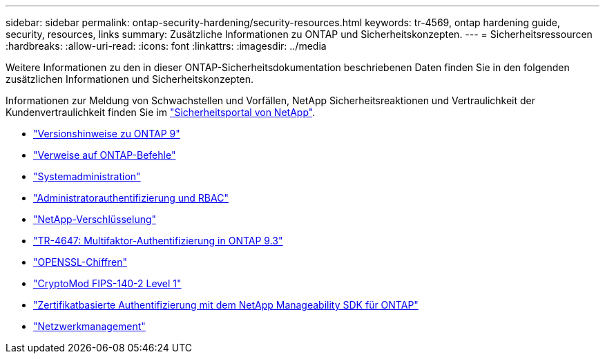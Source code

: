 ---
sidebar: sidebar 
permalink: ontap-security-hardening/security-resources.html 
keywords: tr-4569, ontap hardening guide, security, resources, links 
summary: Zusätzliche Informationen zu ONTAP und Sicherheitskonzepten. 
---
= Sicherheitsressourcen
:hardbreaks:
:allow-uri-read: 
:icons: font
:linkattrs: 
:imagesdir: ../media


[role="lead"]
Weitere Informationen zu den in dieser ONTAP-Sicherheitsdokumentation beschriebenen Daten finden Sie in den folgenden zusätzlichen Informationen und Sicherheitskonzepten.

Informationen zur Meldung von Schwachstellen und Vorfällen, NetApp Sicherheitsreaktionen und Vertraulichkeit der Kundenvertraulichkeit finden Sie im link:http://www.netapp.com/us/legal/security/contact/index.aspx["Sicherheitsportal von NetApp"^].

* link:../release-notes/index.html["Versionshinweise zu ONTAP 9"^]
* link:../concepts/manual-pages.html["Verweise auf ONTAP-Befehle"]
* link:../system-admin/index.html["Systemadministration"]
* link:../authentication/workflow-concept.html["Administratorauthentifizierung und RBAC"]
* link:../security-encryption/index.html["NetApp-Verschlüsselung"]
* link:http://www.netapp.com/us/media/tr-4647.pdf["TR-4647: Multifaktor-Authentifizierung in ONTAP 9.3"^]
* https://www.openssl.org/docs/man1.0.2/man1/ciphers.html["OPENSSL-Chiffren"^]
* https://csrc.nist.gov/projects/cryptographic-module-validation-program/certificate/4144["CryptoMod FIPS-140-2 Level 1"^]
* https://netapp.io/2016/11/08/certificate-based-authentication-netapp-manageability-sdk-ontap/["Zertifikatbasierte Authentifizierung mit dem NetApp Manageability SDK für ONTAP"^]
* link:../network-management/index.html["Netzwerkmanagement"]

